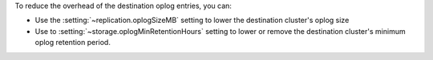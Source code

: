 To reduce the overhead of the destination oplog entries, you can: 

- Use the :setting:`~replication.oplogSizeMB` setting to lower the destination 
  cluster's oplog size

- Use to :setting:`~storage.oplogMinRetentionHours` setting to lower or remove 
  the destination cluster's minimum oplog retention period.